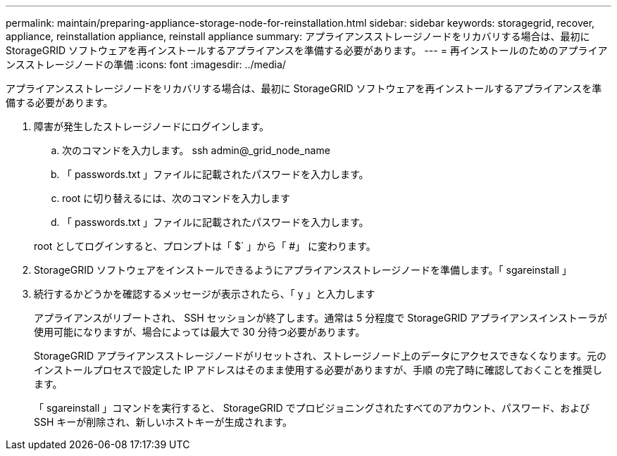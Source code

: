 ---
permalink: maintain/preparing-appliance-storage-node-for-reinstallation.html 
sidebar: sidebar 
keywords: storagegrid, recover, appliance, reinstallation appliance, reinstall appliance 
summary: アプライアンスストレージノードをリカバリする場合は、最初に StorageGRID ソフトウェアを再インストールするアプライアンスを準備する必要があります。 
---
= 再インストールのためのアプライアンスストレージノードの準備
:icons: font
:imagesdir: ../media/


[role="lead"]
アプライアンスストレージノードをリカバリする場合は、最初に StorageGRID ソフトウェアを再インストールするアプライアンスを準備する必要があります。

. 障害が発生したストレージノードにログインします。
+
.. 次のコマンドを入力します。 ssh admin@_grid_node_name
.. 「 passwords.txt 」ファイルに記載されたパスワードを入力します。
.. root に切り替えるには、次のコマンドを入力します
.. 「 passwords.txt 」ファイルに記載されたパスワードを入力します。


+
root としてログインすると、プロンプトは「 $` 」から「 #」 に変わります。

. StorageGRID ソフトウェアをインストールできるようにアプライアンスストレージノードを準備します。「 sgareinstall 」
. 続行するかどうかを確認するメッセージが表示されたら、「 y 」と入力します
+
アプライアンスがリブートされ、 SSH セッションが終了します。通常は 5 分程度で StorageGRID アプライアンスインストーラが使用可能になりますが、場合によっては最大で 30 分待つ必要があります。

+
StorageGRID アプライアンスストレージノードがリセットされ、ストレージノード上のデータにアクセスできなくなります。元のインストールプロセスで設定した IP アドレスはそのまま使用する必要がありますが、手順 の完了時に確認しておくことを推奨します。

+
「 sgareinstall 」コマンドを実行すると、 StorageGRID でプロビジョニングされたすべてのアカウント、パスワード、および SSH キーが削除され、新しいホストキーが生成されます。



